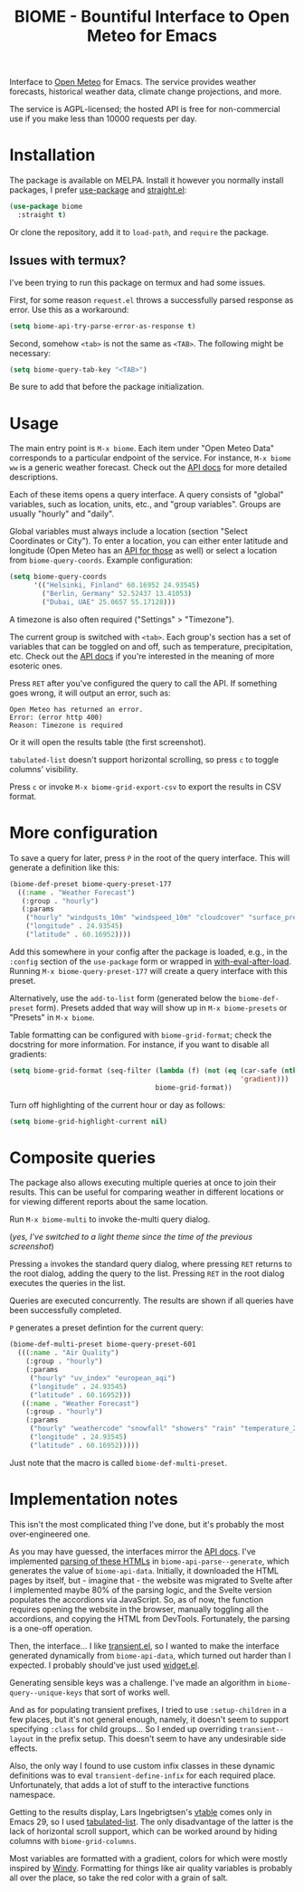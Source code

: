 #+TITLE: BIOME - Bountiful Interface to Open Meteo for Emacs

[[https://melpa.org/#/biome][file:https://melpa.org/packages/biome-badge.svg]]

Interface to [[https://open-meteo.com/][Open Meteo]] for Emacs. The service provides weather forecasts, historical weather data, climate change projections, and more.

The service is AGPL-licensed; the hosted API is free for non-commercial use if you make less than 10000 requests per day.

[[./img/report.png]]

* Installation
The package is available on MELPA. Install it however you normally install packages, I prefer [[https://github.com/jwiegley/use-package][use-package]] and [[https://github.com/radian-software/straight.el][straight.el]]:
#+begin_src emacs-lisp
(use-package biome
  :straight t)
#+end_src

Or clone the repository, add it to =load-path=, and =require= the package.

** Issues with termux?
I've been trying to run this package on termux and had some issues.

First, for some reason =request.el= throws a successfully parsed response as error. Use this as a workaround:
#+begin_src emacs-lisp
(setq biome-api-try-parse-error-as-response t)
#+end_src

Second, somehow =<tab>= is not the same as =<TAB>=. The following might be necessary:
#+begin_src emacs-lisp
(setq biome-query-tab-key "<TAB>")
#+end_src

Be sure to add that before the package initialization.

* Usage
The main entry point is =M-x biome=. Each item under "Open Meteo Data" corresponds to a particular endpoint of the service. For instance, =M-x biome ww= is a generic weather forecast. Check out the [[https://open-meteo.com/en/docs][API docs]] for more detailed descriptions.

[[./img/root.png]]

Each of these items opens a query interface. A query consists of "global" variables, such as location, units, etc., and "group variables". Groups are usually "hourly" and "daily".

[[./img/query.png]]

Global variables must always include a location (section "Select Coordinates or City"). To enter a location, you can either enter latitude and longitude (Open Meteo has an [[https://open-meteo.com/en/docs/geocoding-api][API for those]] as well) or select a location from =biome-query-coords=. Example configuration:
#+begin_src emacs-lisp
(setq biome-query-coords
      '(("Helsinki, Finland" 60.16952 24.93545)
        ("Berlin, Germany" 52.52437 13.41053)
        ("Dubai, UAE" 25.0657 55.17128)))
#+end_src

A timezone is also often required ("Settings" > "Timezone").

The current group is switched with =<tab>=. Each group's section has a set of variables that can be toggled on and off, such as temperature, precipitation, etc. Check out the [[https://open-meteo.com/en/docs][API docs]] if you're interested in the meaning of more esoteric ones.

Press =RET= after you've configured the query to call the API. If something goes wrong, it will output an error, such as:
#+begin_example
Open Meteo has returned an error.
Error: (error http 400)
Reason: Timezone is required
#+end_example

Or it will open the results table (the first screenshot).

=tabulated-list= doesn't support horizontal scrolling, so press =c= to toggle columns' visibility.

[[./img/columns.png]]

Press =c= or invoke =M-x biome-grid-export-csv= to export the results in CSV format.

* More configuration
To save a query for later, press =P= in the root of the query interface. This will generate a definition like this:
#+begin_src emacs-lisp
(biome-def-preset biome-query-preset-177
  ((:name . "Weather Forecast")
   (:group . "hourly")
   (:params
    ("hourly" "windgusts_10m" "windspeed_10m" "cloudcover" "surface_pressure" "weathercode" "snowfall" "showers" "rain" "relativehumidity_2m" "temperature_2m")
    ("longitude" . 24.93545)
    ("latitude" . 60.16952))))
#+end_src

Add this somewhere in your config after the package is loaded, e.g., in the =:config= section of the =use-package= form or wrapped in [[https://www.gnu.org/software/emacs/manual/html_node/elisp/Hooks-for-Loading.html#index-with_002deval_002dafter_002dload][with-eval-after-load]]. Running =M-x biome-query-preset-177= will create a query interface with this preset.

Alternatively, use the =add-to-list= form (generated below the =biome-def-preset= form). Presets added that way will show up in =M-x biome-presets= or "Presets" in =M-x biome=.

Table formatting can be configured with =biome-grid-format=; check the docstring for more information. For instance, if you want to disable all gradients:
#+begin_src emacs-lisp
(setq biome-grid-format (seq-filter (lambda (f) (not (eq (car-safe (nth 2 f))
                                                         'gradient)))
                                    biome-grid-format))
#+end_src

Turn off highlighting of the current hour or day as follows:
#+begin_src emacs-lisp
(setq biome-grid-highlight-current nil)
#+end_src

* Composite queries
The package also allows executing multiple queries at once to join their results. This can be useful for comparing weather in different locations or for viewing different reports about the same location.

Run =M-x biome-multi= to invoke the-multi query dialog.

[[./img/multi.png]]

(/yes, I've switched to a light theme since the time of the previous screenshot/)

Pressing =a= invokes the standard query dialog, where pressing =RET= returns to the root dialog, adding the query to the list. Pressing =RET= in the root dialog executes the queries in the list.

Queries are executed concurrently. The results are shown if all queries have been successfully completed.

=P= generates a preset defintion for the current query:
#+begin_src emacs-lisp
(biome-def-multi-preset biome-query-preset-601
  (((:name . "Air Quality")
    (:group . "hourly")
    (:params
     ("hourly" "uv_index" "european_aqi")
     ("longitude" . 24.93545)
     ("latitude" . 60.16952)))
   ((:name . "Weather Forecast")
    (:group . "hourly")
    (:params
     ("hourly" "weathercode" "snowfall" "showers" "rain" "temperature_2m")
     ("longitude" . 24.93545)
     ("latitude" . 60.16952)))))
#+end_src
Just note that the macro is called =biome-def-multi-preset=.

* Implementation notes
This isn't the most complicated thing I've done, but it's probably the most over-engineered one.

As you may have guessed, the interfaces mirror the [[https://open-meteo.com/en/docs][API docs]]. I've implemented [[https://www.gnu.org/software/emacs/manual/html_node/elisp/Parsing-HTML_002fXML.html][parsing of these HTMLs]] in =biome-api-parse--generate=, which generates the value of =biome-api-data=. Initially, it downloaded the HTML pages by itself, but - imagine that - the website was migrated to Svelte after I implemented maybe 80% of the parsing logic, and the Svelte version populates the accordions via JavaScript. So, as of now, the function requires opening the website in the browser, manually toggling all the accordions, and copying the HTML from DevTools. Fortunately, the parsing is a one-off operation.

Then, the interface... I like [[https://github.com/magit/transient/][transient.el]], so I wanted to make the interface generated dynamically from =biome-api-data=, which turned out harder than I expected. I probably should've just used [[https://www.gnu.org/software/emacs/manual/html_mono/widget.html][widget.el]].

Generating sensible keys was a challenge. I've made an algorithm in =biome-query--unique-keys= that sort of works well.

And as for populating transient prefixes, I tried to use =:setup-children= in a few places, but it's not general enough, namely, it doesn't seem to support specifying =:class= for child groups... So I ended up overriding =transient--layout= in the prefix setup. This doesn't seem to have any undesirable side effects.

Also, the only way I found to use custom infix classes in these dynamic definitions was to eval =transient-define-infix= for each required place. Unfortunately, that adds a lot of stuff to the interactive functions namespace.

Getting to the results display, Lars Ingebrigtsen's [[https://lars.ingebrigtsen.no/2022/04/13/more-vtable-fun/][vtable]] comes only in Emacs 29, so I used [[https://www.gnu.org/software/emacs/manual/html_node/elisp/Tabulated-List-Mode.html][tabulated-list]]. The only disadvantage of the latter is the lack of horizontal scroll support, which can be worked around by hiding columns with =biome-grid-columns=.

Most variables are formatted with a gradient, colors for which were mostly inspired by [[https://www.windy.com/][Windy]]. Formatting for things like air quality variables is probably all over the place, so take the red color with a grain of salt.
